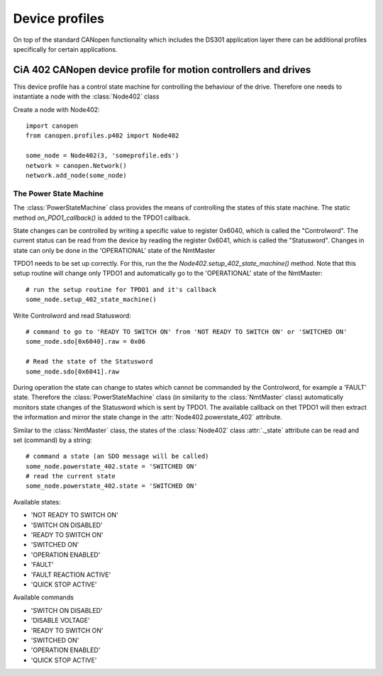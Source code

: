 Device profiles
================

On top of the standard CANopen functionality which includes the DS301
application layer there can be additional profiles specifically for certain
applications.

CiA 402 CANopen device profile for motion controllers and drives
----------------------------------------------------------------

This device profile has a control state machine for controlling the behaviour
of the drive. Therefore one needs to instantiate a node with the
:class:`Node402` class

Create a node with Node402::

    import canopen
    from canopen.profiles.p402 import Node402

    some_node = Node402(3, 'someprofile.eds')
    network = canopen.Network()
    network.add_node(some_node)

The Power State Machine
````````````````````````

The :class:`PowerStateMachine` class provides the means of controlling the
states of this state machine. The static method `on_PDO1_callback()` is added
to the TPDO1 callback.

State changes can be controlled by writing a specific value to register
0x6040, which is called the "Controlword".
The current status can be read from the device by reading the register
0x6041, which is called the "Statusword".
Changes in state can only be done in the 'OPERATIONAL' state of the NmtMaster

TPDO1 needs to be set up correctly. For this, run the the
`Node402.setup_402_state_machine()` method. Note that this setup
routine will change only TPDO1 and automatically go to the 'OPERATIONAL' state
of the NmtMaster::

    # run the setup routine for TPDO1 and it's callback
    some_node.setup_402_state_machine()

Write Controlword and read Statusword::

    # command to go to 'READY TO SWITCH ON' from 'NOT READY TO SWITCH ON' or 'SWITCHED ON'
    some_node.sdo[0x6040].raw = 0x06

    # Read the state of the Statusword
    some_node.sdo[0x6041].raw

During operation the state can change to states which cannot be commanded
by the Controlword, for example a 'FAULT' state.
Therefore the :class:`PowerStateMachine` class (in similarity to the :class:`NmtMaster`
class) automatically monitors state changes of the Statusword which is sent
by TPDO1. The available callback on thet TPDO1 will then extract the
information and mirror the state change in the :attr:`Node402.powerstate_402`
attribute.

Similar to the :class:`NmtMaster` class, the states of the :class:`Node402`
class :attr:`._state` attribute can be read and set (command) by a string::

    # command a state (an SDO message will be called)
    some_node.powerstate_402.state = 'SWITCHED ON'
    # read the current state
    some_node.powerstate_402.state = 'SWITCHED ON'

Available states:

- 'NOT READY TO SWITCH ON'
- 'SWITCH ON DISABLED'
- 'READY TO SWITCH ON'
- 'SWITCHED ON'
- 'OPERATION ENABLED'
- 'FAULT'
- 'FAULT REACTION ACTIVE'
- 'QUICK STOP ACTIVE'

Available commands

- 'SWITCH ON DISABLED'
- 'DISABLE VOLTAGE'
- 'READY TO SWITCH ON'
- 'SWITCHED ON'
- 'OPERATION ENABLED'
- 'QUICK STOP ACTIVE'
